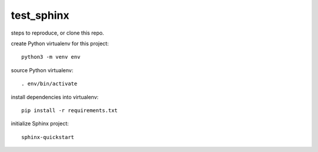 test_sphinx
###########

steps to reproduce, or clone this repo.

create Python virtualenv for this project::

 python3 -m venv env

source Python virtualenv::

 . env/bin/activate

install dependencies into virtualenv::

 pip install -r requirements.txt 

initialize Sphinx project::

 sphinx-quickstart

